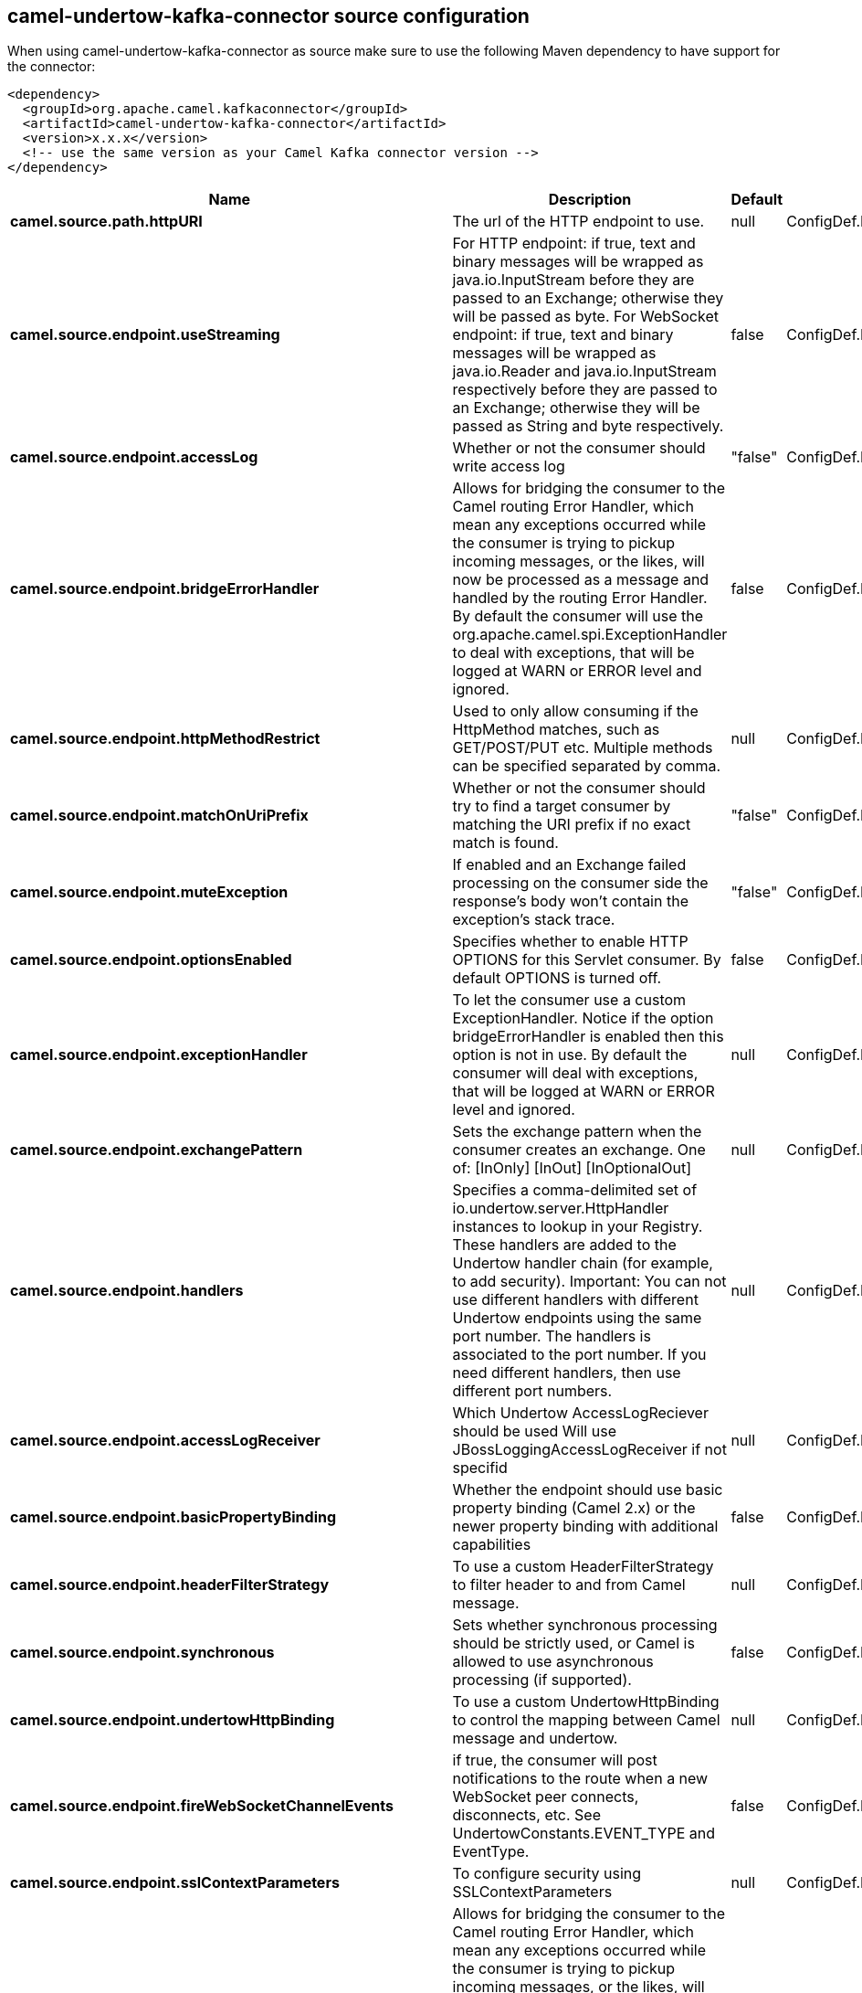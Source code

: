 // kafka-connector options: START
== camel-undertow-kafka-connector source configuration

When using camel-undertow-kafka-connector as source make sure to use the following Maven dependency to have support for the connector:

[source,xml]
----
<dependency>
  <groupId>org.apache.camel.kafkaconnector</groupId>
  <artifactId>camel-undertow-kafka-connector</artifactId>
  <version>x.x.x</version>
  <!-- use the same version as your Camel Kafka connector version -->
</dependency>
----


[width="100%",cols="2,5,^1,2",options="header"]
|===
| Name | Description | Default | Priority
| *camel.source.path.httpURI* | The url of the HTTP endpoint to use. | null | ConfigDef.Importance.HIGH
| *camel.source.endpoint.useStreaming* | For HTTP endpoint: if true, text and binary messages will be wrapped as java.io.InputStream before they are passed to an Exchange; otherwise they will be passed as byte. For WebSocket endpoint: if true, text and binary messages will be wrapped as java.io.Reader and java.io.InputStream respectively before they are passed to an Exchange; otherwise they will be passed as String and byte respectively. | false | ConfigDef.Importance.MEDIUM
| *camel.source.endpoint.accessLog* | Whether or not the consumer should write access log | "false" | ConfigDef.Importance.MEDIUM
| *camel.source.endpoint.bridgeErrorHandler* | Allows for bridging the consumer to the Camel routing Error Handler, which mean any exceptions occurred while the consumer is trying to pickup incoming messages, or the likes, will now be processed as a message and handled by the routing Error Handler. By default the consumer will use the org.apache.camel.spi.ExceptionHandler to deal with exceptions, that will be logged at WARN or ERROR level and ignored. | false | ConfigDef.Importance.MEDIUM
| *camel.source.endpoint.httpMethodRestrict* | Used to only allow consuming if the HttpMethod matches, such as GET/POST/PUT etc. Multiple methods can be specified separated by comma. | null | ConfigDef.Importance.MEDIUM
| *camel.source.endpoint.matchOnUriPrefix* | Whether or not the consumer should try to find a target consumer by matching the URI prefix if no exact match is found. | "false" | ConfigDef.Importance.MEDIUM
| *camel.source.endpoint.muteException* | If enabled and an Exchange failed processing on the consumer side the response's body won't contain the exception's stack trace. | "false" | ConfigDef.Importance.MEDIUM
| *camel.source.endpoint.optionsEnabled* | Specifies whether to enable HTTP OPTIONS for this Servlet consumer. By default OPTIONS is turned off. | false | ConfigDef.Importance.MEDIUM
| *camel.source.endpoint.exceptionHandler* | To let the consumer use a custom ExceptionHandler. Notice if the option bridgeErrorHandler is enabled then this option is not in use. By default the consumer will deal with exceptions, that will be logged at WARN or ERROR level and ignored. | null | ConfigDef.Importance.MEDIUM
| *camel.source.endpoint.exchangePattern* | Sets the exchange pattern when the consumer creates an exchange. One of: [InOnly] [InOut] [InOptionalOut] | null | ConfigDef.Importance.MEDIUM
| *camel.source.endpoint.handlers* | Specifies a comma-delimited set of io.undertow.server.HttpHandler instances to lookup in your Registry. These handlers are added to the Undertow handler chain (for example, to add security). Important: You can not use different handlers with different Undertow endpoints using the same port number. The handlers is associated to the port number. If you need different handlers, then use different port numbers. | null | ConfigDef.Importance.MEDIUM
| *camel.source.endpoint.accessLogReceiver* | Which Undertow AccessLogReciever should be used Will use JBossLoggingAccessLogReceiver if not specifid | null | ConfigDef.Importance.MEDIUM
| *camel.source.endpoint.basicPropertyBinding* | Whether the endpoint should use basic property binding (Camel 2.x) or the newer property binding with additional capabilities | false | ConfigDef.Importance.MEDIUM
| *camel.source.endpoint.headerFilterStrategy* | To use a custom HeaderFilterStrategy to filter header to and from Camel message. | null | ConfigDef.Importance.MEDIUM
| *camel.source.endpoint.synchronous* | Sets whether synchronous processing should be strictly used, or Camel is allowed to use asynchronous processing (if supported). | false | ConfigDef.Importance.MEDIUM
| *camel.source.endpoint.undertowHttpBinding* | To use a custom UndertowHttpBinding to control the mapping between Camel message and undertow. | null | ConfigDef.Importance.MEDIUM
| *camel.source.endpoint.fireWebSocketChannelEvents* | if true, the consumer will post notifications to the route when a new WebSocket peer connects, disconnects, etc. See UndertowConstants.EVENT_TYPE and EventType. | false | ConfigDef.Importance.MEDIUM
| *camel.source.endpoint.sslContextParameters* | To configure security using SSLContextParameters | null | ConfigDef.Importance.MEDIUM
| *camel.component.undertow.bridgeErrorHandler* | Allows for bridging the consumer to the Camel routing Error Handler, which mean any exceptions occurred while the consumer is trying to pickup incoming messages, or the likes, will now be processed as a message and handled by the routing Error Handler. By default the consumer will use the org.apache.camel.spi.ExceptionHandler to deal with exceptions, that will be logged at WARN or ERROR level and ignored. | false | ConfigDef.Importance.MEDIUM
| *camel.component.undertow.muteException* | If enabled and an Exchange failed processing on the consumer side the response's body won't contain the exception's stack trace. | false | ConfigDef.Importance.MEDIUM
| *camel.component.undertow.basicPropertyBinding* | Whether the component should use basic property binding (Camel 2.x) or the newer property binding with additional capabilities | false | ConfigDef.Importance.MEDIUM
| *camel.component.undertow.hostOptions* | To configure common options, such as thread pools | null | ConfigDef.Importance.MEDIUM
| *camel.component.undertow.undertowHttpBinding* | To use a custom HttpBinding to control the mapping between Camel message and HttpClient. | null | ConfigDef.Importance.MEDIUM
| *camel.component.undertow.sslContextParameters* | To configure security using SSLContextParameters | null | ConfigDef.Importance.MEDIUM
| *camel.component.undertow.useGlobalSslContextParameters* | Enable usage of global SSL context parameters. | false | ConfigDef.Importance.MEDIUM
|===


// kafka-connector options: END
